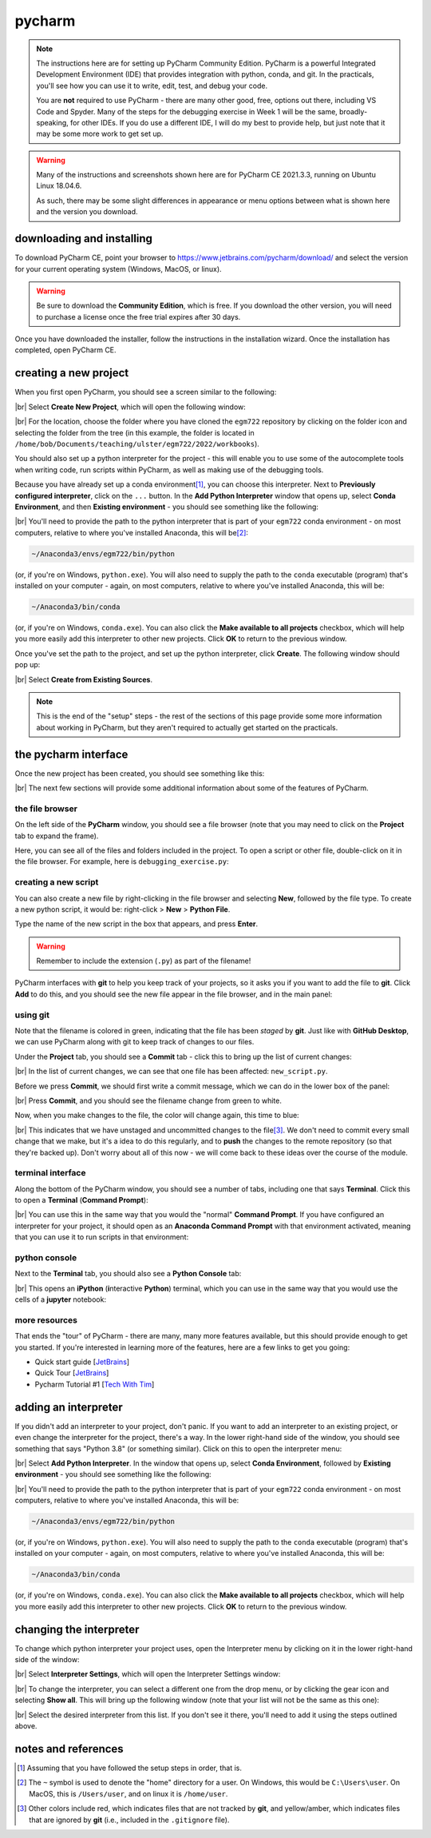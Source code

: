 pycharm
========

.. note::

    The instructions here are for setting up PyCharm Community Edition. PyCharm is a powerful Integrated Development
    Environment (IDE) that provides integration with python, conda, and git. In the practicals, you'll see how you
    can use it to write, edit, test, and debug your code.

    You are **not** required to use PyCharm - there are many other good, free, options out there, including VS Code and
    Spyder. Many of the steps for the debugging exercise in Week 1 will be the same, broadly-speaking, for other IDEs.
    If you do use a different IDE, I will do my best to provide help, but just note that it may be some more work to
    get set up.

.. warning::

    Many of the instructions and screenshots shown here are for PyCharm CE 2021.3.3, running on Ubuntu Linux 18.04.6.

    As such, there may be some slight differences in appearance or menu options between what is shown here
    and the version you download.


downloading and installing
---------------------------

To download PyCharm CE, point your browser to https://www.jetbrains.com/pycharm/download/ and select the version
for your current operating system (Windows, MacOS, or linux).

.. warning::

    Be sure to download the **Community Edition**, which is free. If you download the other version, you will need to
    purchase a license once the free trial expires after 30 days.

Once you have downloaded the installer, follow the instructions in the installation wizard. Once the installation has
completed, open PyCharm CE.

.. _phd create project:

creating a new project
-----------------------

When you first open PyCharm, you should see a screen similar to the following:

.. image:: ../../../img/egm722/setup/pycharm/fresh_open.png
    :width: 500
    :align: center
    :alt: the window that displays when you open pycharm for the first time

|br| Select **Create New Project**, which will open the following window:

.. image:: ../../../img/egm722/setup/pycharm/new_project_blank.png
    :width: 600
    :align: center
    :alt: the new project creation window

|br| For the location, choose the folder where you have cloned the ``egm722`` repository by clicking on the folder icon
and selecting the folder from the tree (in this example, the folder is located in
``/home/bob/Documents/teaching/ulster/egm722/2022/workbooks``).

You should also set up a python interpreter for the project - this will enable you to use some of the autocomplete
tools when writing code, run scripts within PyCharm, as well as making use of the debugging tools.

Because you have already set up a conda environment\ [1]_, you can choose this interpreter. Next to
**Previously configured interpreter**, click on the ``...`` button. In the **Add Python Interpreter** window
that opens up, select **Conda Environment**, and then **Existing environment** - you should see something
like the following:

.. image:: ../../../img/egm722/setup/pycharm/add_interpreter.png
    :width: 600
    :align: center
    :alt: adding an existing conda environment

|br| You'll need to provide the path to the python interpreter that is part of your ``egm722`` conda environment - on
most computers, relative to where you've installed Anaconda, this will be\ [2]_:

.. code-block:: sh

    ~/Anaconda3/envs/egm722/bin/python

(or, if you're on Windows, ``python.exe``). You will also need to supply the path to the ``conda`` executable
(program) that's installed on your computer - again, on most computers, relative to where you've installed
Anaconda, this will be:

.. code-block:: sh

    ~/Anaconda3/bin/conda

(or, if you're on Windows, ``conda.exe``). You can also click the **Make available to all projects** checkbox,
which will help you more easily add this interpreter to other new projects. Click **OK** to return to the previous
window.

Once you've set the path to the project, and set up the python interpreter, click **Create**. The following window
should pop up:

.. image:: ../../../img/egm722/setup/pycharm/not_empty.png
    :width: 400
    :align: center
    :alt: a dialog window warning you that the folder is not empty

|br| Select **Create from Existing Sources**.

.. note::

    This is the end of the "setup" steps - the rest of the sections of this page provide some more information about
    working in PyCharm, but they aren't required to actually get started on the practicals.

the pycharm interface
----------------------

Once the new project has been created, you should see something like this:

.. image:: ../../../img/egm722/setup/pycharm/pycharm_interface.png
    :width: 720
    :align: center
    :alt: the pycharm interface with the egm722 project opened

|br| The next few sections will provide some additional information about some of the features of PyCharm.

the file browser
..................

On the left side of the **PyCharm** window, you should see a file browser (note that you may need to click on the
**Project** tab to expand the frame).

Here, you can see all of the files and folders included in the project. To open a script or other file, double-click on
it in the file browser. For example, here is ``debugging_exercise.py``:

.. image:: ../../../img/egm722/setup/pycharm/script_open.png
    :width: 720
    :align: center
    :alt: the pycharm interface with the debugging exercise script opened


creating a new script
......................

You can also create a new file by right-clicking in the file browser and selecting **New**, followed by the file
type. To create a new python script, it would be: right-click > **New** > **Python File**.

Type the name of the new script in the box that appears, and press **Enter**.

.. warning::

    Remember to include the extension (``.py``) as part of the filename!

PyCharm interfaces with **git** to help you keep track of your projects, so it asks you if you want to add the file to
**git**. Click **Add** to do this, and you should see the new file appear in the file browser, and in the main panel:

.. image:: ../../../img/egm722/setup/pycharm/new_script.png
    :width: 720
    :align: center
    :alt: the pycharm interface with the new script opened up


using git
..........

Note that the filename is colored in green, indicating that the file has been *staged* by **git**. Just like with
**GitHub Desktop**, we can use PyCharm along with git to keep track of changes to our files.

Under the **Project** tab, you should see a **Commit** tab - click this to bring up the list of current changes:

.. image:: ../../../img/egm722/setup/pycharm/commit.png
    :width: 720
    :align: center
    :alt: the pycharm interface with the commit tab showing

|br| In the list of current changes, we can see that one file has been affected: ``new_script.py``.

Before we press **Commit**, we should first write a commit message, which we can do in the lower box of the panel:

.. image:: ../../../img/egm722/setup/pycharm/commit_message.png
    :width: 720
    :align: center
    :alt: the pycharm interface with the commit message written

|br| Press **Commit**, and you should see the filename change from green to white.

Now, when you make changes to the file, the color will change again, this time to blue:

.. image:: ../../../img/egm722/setup/pycharm/changes.png
    :width: 720
    :align: center
    :alt: the pycharm interface showing the file name change from white to green, indicating uncommitted changes

|br| This indicates that we have unstaged and uncommitted changes to the file\ [3]_. We don't need to commit every small
change that we make, but it's a idea to do this regularly, and to **push** the changes to the remote repository
(so that they're backed up). Don't worry about all of this now - we will come back to these ideas over the course of
the module.

terminal interface
....................

Along the bottom of the PyCharm window, you should see a number of tabs, including one that says **Terminal**. Click
this to open a **Terminal** (**Command Prompt**):

.. image:: ../../../img/egm722/setup/pycharm/terminal.png
    :width: 720
    :align: center
    :alt: the pycharm interface with the terminal window open

|br| You can use this in the same way that you would the "normal" **Command Prompt**. If you have configured an
interpreter for your project, it should open as an **Anaconda Command Prompt** with that environment activated,
meaning that you can use it to run scripts in that environment:

.. image:: ../../../img/egm722/setup/pycharm/run_script.png
    :width: 720
    :align: center
    :alt: the pycharm interface with the terminal window open, and a script having exited in error

python console
................

Next to the **Terminal** tab, you should also see a **Python Console** tab:

.. image:: ../../../img/egm722/setup/pycharm/python_console.png
    :width: 720
    :align: center
    :alt: the pycharm interface with the python console window open

|br| This opens an **iPython** (**i**\ nteractive **Python**) terminal, which you can use in the same way that you
would use the cells of a **jupyter** notebook:

.. image:: ../../../img/egm722/setup/pycharm/console_output.png
    :width: 720
    :align: center
    :alt: the pycharm interface with the python console window open, and the statement 2 + 2 (output 4)

more resources
................

That ends the "tour" of PyCharm - there are many, many more features available, but this should provide enough to
get you started. If you're interested in learning more of the features, here are a few links to get you going:

- Quick start guide [`JetBrains <https://www.jetbrains.com/help/pycharm/quick-start-guide.html>`__]
- Quick Tour [`JetBrains <https://www.youtube.com/watch?v=BPC-bGdBSM8>`__]
- Pycharm Tutorial #1 [`Tech With Tim <https://www.youtube.com/watch?v=56bPIGf4us0>`__]


.. _phd adding interpreter:

adding an interpreter
----------------------

If you didn't add an interpreter to your project, don't panic. If you want to add an interpreter to an existing
project, or even change the interpreter for the project, there's a way. In the lower right-hand side of the window,
you should see something that says "Python 3.8" (or something similar). Click on this to open the interpreter menu:

.. image:: ../../../img/egm722/setup/pycharm/interpreter_menu.png
    :width: 300
    :align: center
    :alt: the interpreter menu

|br| Select **Add Python Interpreter**. In the window that opens up, select **Conda Environment**, followed by
**Existing environment** - you should see something like the following:

.. image:: ../../../img/egm722/setup/pycharm/add_interpreter.png
    :width: 600
    :align: center
    :alt: adding an existing conda environment

|br| You'll need to provide the path to the python interpreter that is part of your ``egm722`` conda environment - on
most computers, relative to where you've installed Anaconda, this will be:

.. code-block:: sh

    ~/Anaconda3/envs/egm722/bin/python

(or, if you're on Windows, ``python.exe``). You will also need to supply the path to the ``conda`` executable
(program) that's installed on your computer - again, on most computers, relative to where you've installed
Anaconda, this will be:

.. code-block:: sh

    ~/Anaconda3/bin/conda

(or, if you're on Windows, ``conda.exe``). You can also click the **Make available to all projects** checkbox, which
will help you more easily add this interpreter to other new projects. Click **OK** to return to the previous window.

changing the interpreter
-------------------------

To change which python interpreter your project uses, open the Interpreter menu by clicking on it in the
lower right-hand side of the window:

.. image:: ../../../img/egm722/setup/pycharm/interpreter_menu.png
    :width: 300
    :align: center
    :alt: the interpreter menu

|br| Select **Interpreter Settings**, which will open the Interpreter Settings window:

.. image:: ../../../img/egm722/setup/pycharm/interpreter_settings.png
    :width: 600
    :align: center
    :alt: the interpreter settings window

|br| To change the interpreter, you can select a different one from the drop menu, or by clicking the gear icon and
selecting **Show all**. This will bring up the following window (note that your list will not be the same as this one):

.. image:: ../../../img/egm722/setup/pycharm/interpreters_list.png
    :width: 400
    :align: center
    :alt: a list of all of the available interpreters

|br| Select the desired interpreter from this list. If you don't see it there, you'll need to add it using the steps
outlined above.

notes and references
-----------------------

.. [1] Assuming that you have followed the setup steps in order, that is.

.. [2] The ``~`` symbol is used to denote the "home" directory for a user. On Windows, this would be ``C:\Users\user``.
    On MacOS, this is ``/Users/user``, and on linux it is ``/home/user``.

.. [3] Other colors include red, which indicates files that are not tracked by **git**, and yellow/amber, which
    indicates files that are ignored by **git** (i.e., included in the ``.gitignore`` file).

